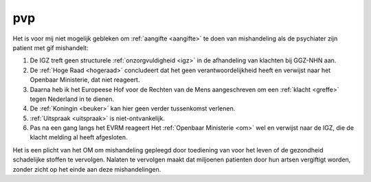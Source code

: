 .. title:: De gif toedieningen zijn de foltering !!

.. _pvp:


.. raw:: html

    <br>
    <center>

pvp
===

.. raw:: html

    </center>
    <br>


Het is voor mij niet mogelijk gebleken om :ref:`aangifte <aangifte>` te doen van mishandeling als de psychiater zijn patient met gif mishandelt:

1) De IGZ treft geen structurele :ref:`onzorgvuldigheid <igz>` in de afhandeling van klachten bij GGZ-NHN aan.
2) De :ref:`Hoge Raad <hogeraad>` concludeert dat het geen verantwoordelijkheid heeft en verwijst naar het Openbaar Ministerie, dat niet reageert.
3) Daarna heb ik het Europeese Hof voor de Rechten van de Mens aangeschreven om een :ref:`klacht <greffe>` tegen Nederland in te dienen. 
4) De :ref:`Koningin <beuker>` kan hier geen verder tussenkomst verlenen.
5) :ref:`Uitspraak <uitspraak>` is niet-ontvankelijk.
6) Pas na een gang langs het EVRM reageert Het :ref:`Openbaar Ministerie <om>` wel en verwijst naar de IGZ, die de klacht melding al heeft afgesloten. 

Het is een plicht van het OM om mishandeling gepleegd door toediening van voor het leven of de gezondheid schadelijke stoffen te vervolgen.
Nalaten te vervolgen maakt dat miljoenen patienten door hun artsen vergiftigt worden, zonder zicht op het einde aan deze mishandelingen.

